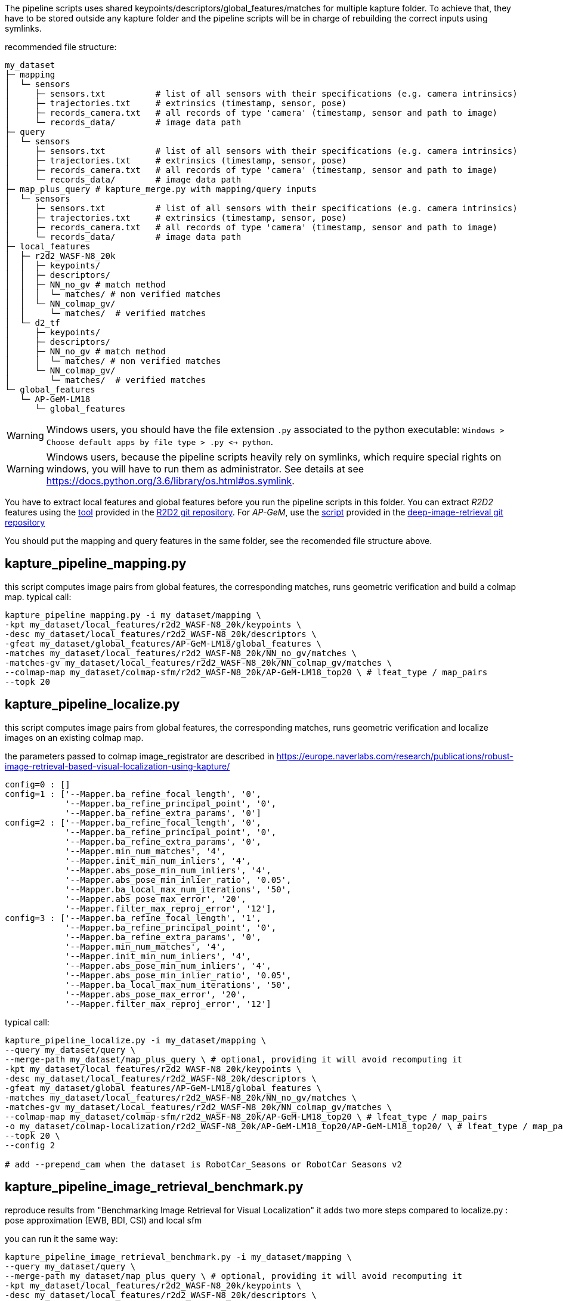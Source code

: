 The pipeline scripts uses shared keypoints/descriptors/global_features/matches for multiple kapture folder.
To achieve that, they have to be stored outside any kapture folder and the pipeline scripts will be in charge of rebuilding the correct inputs using symlinks.

recommended file structure:
[source,txt]
----
my_dataset
├─ mapping
│  └─ sensors
│     ├─ sensors.txt          # list of all sensors with their specifications (e.g. camera intrinsics)
│     ├─ trajectories.txt     # extrinsics (timestamp, sensor, pose)
│     ├─ records_camera.txt   # all records of type 'camera' (timestamp, sensor and path to image)
│     └─ records_data/        # image data path
├─ query
│  └─ sensors
│     ├─ sensors.txt          # list of all sensors with their specifications (e.g. camera intrinsics)
│     ├─ trajectories.txt     # extrinsics (timestamp, sensor, pose)
│     ├─ records_camera.txt   # all records of type 'camera' (timestamp, sensor and path to image)
│     └─ records_data/        # image data path
├─ map_plus_query # kapture_merge.py with mapping/query inputs
│  └─ sensors
│     ├─ sensors.txt          # list of all sensors with their specifications (e.g. camera intrinsics)
│     ├─ trajectories.txt     # extrinsics (timestamp, sensor, pose)
│     ├─ records_camera.txt   # all records of type 'camera' (timestamp, sensor and path to image)
│     └─ records_data/        # image data path
├─ local_features
│  ├─ r2d2_WASF-N8_20k
│  │  ├─ keypoints/
│  │  ├─ descriptors/
│  │  ├─ NN_no_gv # match method
│  │  │  └─ matches/ # non verified matches
│  │  └─ NN_colmap_gv/
│  │     └─ matches/  # verified matches
│  └─ d2_tf
│     ├─ keypoints/
│     ├─ descriptors/
│     ├─ NN_no_gv # match method
│     │  └─ matches/ # non verified matches
│     └─ NN_colmap_gv/
│        └─ matches/  # verified matches
└─ global_features
   └─ AP-GeM-LM18
      └─ global_features
----

WARNING: Windows users, you should have the file extension `.py` associated to the python executable: `Windows > Choose default apps by file type > .py <-> python`.

WARNING: Windows users, because the pipeline scripts heavily rely on symlinks, which require special rights on windows, you will have to run them as administrator. See details at see https://docs.python.org/3.6/library/os.html#os.symlink.

You have to extract local features and global features before you run the pipeline scripts in this folder. You can extract __R2D2__ features using the
https://github.com/naver/r2d2/blob/master/extract_kapture.py[tool] provided
in the https://github.com/naver/r2d2#feature-extraction-with-kapture-datasets[R2D2 git repository]. For __AP-GeM__, use 
the https://github.com/naver/deep-image-retrieval/blob/master/dirtorch/extract_kapture.py[script] provided in the https://github.com/naver/deep-image-retrieval#feature-extraction-with-kapture-datasets[deep-image-retrieval git repository]

You should put the mapping and query features in the same folder, see the recomended file structure above.

## kapture_pipeline_mapping.py
this script computes image pairs from global features, the corresponding matches, runs geometric verification and build a colmap map.
typical call:
```
kapture_pipeline_mapping.py -i my_dataset/mapping \
-kpt my_dataset/local_features/r2d2_WASF-N8_20k/keypoints \
-desc my_dataset/local_features/r2d2_WASF-N8_20k/descriptors \
-gfeat my_dataset/global_features/AP-GeM-LM18/global_features \
-matches my_dataset/local_features/r2d2_WASF-N8_20k/NN_no_gv/matches \
-matches-gv my_dataset/local_features/r2d2_WASF-N8_20k/NN_colmap_gv/matches \
--colmap-map my_dataset/colmap-sfm/r2d2_WASF-N8_20k/AP-GeM-LM18_top20 \ # lfeat_type / map_pairs 
--topk 20
```

## kapture_pipeline_localize.py
this script computes image pairs from global features, the corresponding matches, runs geometric verification and localize images on an existing colmap map.

the parameters passed to colmap image_registrator are described in https://europe.naverlabs.com/research/publications/robust-image-retrieval-based-visual-localization-using-kapture/

```
config=0 : []
config=1 : ['--Mapper.ba_refine_focal_length', '0',
            '--Mapper.ba_refine_principal_point', '0',
            '--Mapper.ba_refine_extra_params', '0']
config=2 : ['--Mapper.ba_refine_focal_length', '0',
            '--Mapper.ba_refine_principal_point', '0',
            '--Mapper.ba_refine_extra_params', '0',
            '--Mapper.min_num_matches', '4',
            '--Mapper.init_min_num_inliers', '4',
            '--Mapper.abs_pose_min_num_inliers', '4',
            '--Mapper.abs_pose_min_inlier_ratio', '0.05',
            '--Mapper.ba_local_max_num_iterations', '50',
            '--Mapper.abs_pose_max_error', '20',
            '--Mapper.filter_max_reproj_error', '12'],
config=3 : ['--Mapper.ba_refine_focal_length', '1',
            '--Mapper.ba_refine_principal_point', '0',
            '--Mapper.ba_refine_extra_params', '0',
            '--Mapper.min_num_matches', '4',
            '--Mapper.init_min_num_inliers', '4',
            '--Mapper.abs_pose_min_num_inliers', '4',
            '--Mapper.abs_pose_min_inlier_ratio', '0.05',
            '--Mapper.ba_local_max_num_iterations', '50',
            '--Mapper.abs_pose_max_error', '20',
            '--Mapper.filter_max_reproj_error', '12']
```

typical call:
```
kapture_pipeline_localize.py -i my_dataset/mapping \
--query my_dataset/query \
--merge-path my_dataset/map_plus_query \ # optional, providing it will avoid recomputing it
-kpt my_dataset/local_features/r2d2_WASF-N8_20k/keypoints \
-desc my_dataset/local_features/r2d2_WASF-N8_20k/descriptors \
-gfeat my_dataset/global_features/AP-GeM-LM18/global_features \
-matches my_dataset/local_features/r2d2_WASF-N8_20k/NN_no_gv/matches \
-matches-gv my_dataset/local_features/r2d2_WASF-N8_20k/NN_colmap_gv/matches \
--colmap-map my_dataset/colmap-sfm/r2d2_WASF-N8_20k/AP-GeM-LM18_top20 \ # lfeat_type / map_pairs 
-o my_dataset/colmap-localization/r2d2_WASF-N8_20k/AP-GeM-LM18_top20/AP-GeM-LM18_top20/ \ # lfeat_type / map_pairs / query_pairs /
--topk 20 \
--config 2

# add --prepend_cam when the dataset is RobotCar_Seasons or RobotCar Seasons v2
```

## kapture_pipeline_image_retrieval_benchmark.py
reproduce results from "Benchmarking Image Retrieval for Visual Localization"
it adds two more steps compared to localize.py : pose approximation (EWB, BDI, CSI) and local sfm

you can run it the same way:
```
kapture_pipeline_image_retrieval_benchmark.py -i my_dataset/mapping \
--query my_dataset/query \
--merge-path my_dataset/map_plus_query \ # optional, providing it will avoid recomputing it
-kpt my_dataset/local_features/r2d2_WASF-N8_20k/keypoints \
-desc my_dataset/local_features/r2d2_WASF-N8_20k/descriptors \
-gfeat my_dataset/global_features/AP-GeM-LM18/global_features \
-matches my_dataset/local_features/r2d2_WASF-N8_20k/NN_no_gv/matches \
-matches-gv my_dataset/local_features/r2d2_WASF-N8_20k/NN_colmap_gv/matches \
--colmap-map my_dataset/colmap-sfm/r2d2_WASF-N8_20k/AP-GeM-LM18_top20 \ # lfeat_type / map_pairs 
-o my_dataset/ir-benchmark/r2d2_WASF-N8_20k/AP-GeM-LM18_top20/AP-GeM-LM18_top20/ \ # lfeat_type / map_pairs / query_pairs /
--topk 20 \
--config 2

# add --prepend_cam when the dataset is RobotCar_Seasons or RobotCar Seasons v2
```

# short mapping / localization example with samples/virtual_gallery_tutorial

In this tutorial, you will learn how to localize query images within a map. You will first see how to build the map using structure-from-motion using known poses. Then, you will localize query images and evaluate the precision of the obtained localization against the ground truth.


In this tutorial we will use the `virtual_gallery_tutorial` dataset, which you will find in the `samples/` folder.
You can easily reproduce the procedure for any dataset that follows the recommended file structure.

.COLMAP
For this tutorial, you *must* have __colmap__ version >=3.6.

For __Windows__ users, you must use `colmap.bat`. If the __colmap__ path is not available from your `%PATH%`
environment variable, you must provide it to kapture tools through the parameter `-colmap`,
e.g. `-colmap C:/Workspace/dev/colmap/colmap.bat`.

=== Custom local features and matching based on image retrieval

First, you need to extract your local and global features for each image.

For this tutorial, we provide precomputed __R2D2__ (500 keypoints per image) and __AP-GeM__ features for `samples/virtual_gallery_tutorial`.
If you want to process your own dataset, you will have to convert yours to the correct format.

==== 0) Cleanup
Make sure, you start the tutorial cleaned from unwanted files (eg. previous experiments).

[source,bash]
----
cd samples/virtual_gallery_tutorial # or your own dataset
python ./reset_tutorial_folder.py
----


==== 1) Run mapping.py
It will run in sequence:

`kapture_compute_image_pairs.py`
The goal of this step is to associate similar images within the mapping set 

`kapture_compute_matches.py`
Compute 2D-2D matches using local features and the list of pairs

`kapture_run_colmap_gv.py`
Run geometric verification on the 2D-2D matches

`kapture_colmap_build_map.py`
Triangulate the 2D-2D matches to get 3D points and 2D-3D observations

[source,bash]
----
# if the colmap executable is not available from your PATH,
# set the parameter -colmap. example -colmap C:/Workspace/dev/colmap/colmap.bat
kapture_pipeline_mapping.py -v info -i ./mapping \
-kpt ./local_features/r2d2_500/keypoints \
-desc ./local_features/r2d2_500/descriptors \
-gfeat ./global_features/AP-GeM-LM18/global_features \
-matches ./local_features/r2d2_500/NN_no_gv/matches \
-matches-gv ./local_features/r2d2_500/NN_colmap_gv/matches \
--colmap-map ./tutorial/colmap-sfm/r2d2_500/AP-GeM-LM18_top5 \ # lfeat_type / map_pairs 
--topk 5
----

You will find the list of image pairs and the reconstruction inside `./tutorial/colmap-sfm/r2d2_500/AP-GeM-LM18_top5`

To visualise the map, you can use __colmap__ gui, as follows:
[source,bash]
colmap gui --database_path ./tutorial/colmap-sfm/r2d2_500/AP-GeM-LM18_top5/colmap.db --image_path ./mapping/sensors/records_data

NOTE: For Windows user, replace "colmap" with the full path to "colmap.bat" file.

Once the __COLMAP__ window appears, click on menu `file` > `import model` and browse to `tutorial/colmap-sfm/r2d2_500/AP-GeM-LM18_top5/reconstruction`.
Click `yes` and `save` to the following dialogs.
As show in Fig. <<fig_reconstruct>>, the 3-D interface of __COLMAP__
shows the 3-D points and the cameras in the scene.
If you double-click on a camera, you'll see the image, and the 3-D points seen from it will be highlighted.

NOTE: If you are using docker, you can simply use __colmap__ GUI from host, even if the version is < 3.6.

.map reconstruction in __colmap__.
[[fig_reconstruct]]
image::../doc/colmap_mapping.jpg[reconstruction]

==== 2) Run localization.py
It will run in sequence:

`kapture_compute_image_pairs.py`
The goal of this step is to associate similar images between the mapping and query sets 

`kapture_merge.py`
Merge the mapping and query sensors into the same folder (necessary to compute matches)

`kapture_compute_matches.py`
Compute 2D-2D matches using local features and the list of pairs

`kapture_run_colmap_gv.py`
Run geometric verification on the 2D-2D matches

`kapture_colmap_localize.py`
Run the camera pose estimation part of the code

`kapture_import_colmap.py`
Import the colmap results into kapture

`kapture_evaluate.py`
If query ground truth is available, run the evaluation script

`kapture_export_LTVL2020.py`
Export the localized images to a format compatible with the https://www.visuallocalization.net/ benchmark

In this script, the --config option will decide the parameters passed to colmap image_registrator.
The parameters are described in link:../kapture_localization/colmap/colmap_command.py[colmap_command.py]

[source,bash]
----
# If the colmap executable is not available from your PATH, set the parameter -colmap
#   example: -colmap C:/Workspace/dev/colmap/colmap.bat
# If you are working with RobotCar or RobotCar_v2, add --prepend_cam
kapture_pipeline_localize.py -v info -i ./mapping \
--query ./query \
-kpt ./local_features/r2d2_500/keypoints \
-desc ./local_features/r2d2_500/descriptors \
-gfeat ./global_features/AP-GeM-LM18/global_features \
-matches ./local_features/r2d2_500/NN_no_gv/matches \
-matches-gv ./local_features/r2d2_500/NN_colmap_gv/matches \
--colmap-map ./tutorial/colmap-sfm/r2d2_500/AP-GeM-LM18_top5 \
-o ./tutorial/colmap-localization/r2d2_500/AP-GeM-LM18_top5/AP-GeM-LM18_top5/ \
--topk 5 \
--config 2
----

In `./tutorial/colmap-localization/r2d2_500/AP-GeM-LM18_top5/AP-GeM-LM18_top5/eval/stats.txt`, you will find something similar to:
[source,ini]
----
Model: colmap_config_2

Found 4 / 4 image positions (100.00 %).
Found 4 / 4 image rotations (100.00 %).
Localized images: mean=(0.0124m, 0.2086 deg) / median=(0.0110m, 0.1675 deg)
All: median=(0.0110m, 0.1675 deg)
Min: 0.0030m; 0.0539 deg
Max: 0.0246m; 0.4454 deg

(0.25m, 2.0 deg): 100.00%
(0.5m, 5.0 deg): 100.00%
(5.0m, 10.0 deg): 100.00%
----

In `./tutorial/colmap-localization/r2d2_500/AP-GeM-LM18_top5/AP-GeM-LM18_top5/LTVL2020_style_result.txt`, you would have results compatible with https://www.visuallocalization.net/ if your dataset is part of this benchmark (not the case with virtual gallery).

To visualise the queries in the map, you can use __COLMAP__ gui, as follows:
[source,bash]
colmap gui --database_path tutorial/colmap-localization/r2d2_500/AP-GeM-LM18_top5/AP-GeM-LM18_top5/colmap_localized/colmap.db --image_path query/sensors/records_data

And similarly to step 3), `import model` from `tutorial/colmap-localization/r2d2_500/AP-GeM-LM18_top5/AP-GeM-LM18_top5/colmap_localized//reconstruction`.

.query localized in __colmap__.
[[fig_localized]]
image::../doc/colmap_localized.jpg[localized]

=== Standard COLMAP pipeline: SIFT local features and Vocabulary Tree matching

==== 0) Cleaning / Preparing
Make sure, you start the tutorial cleaned from unwanted files (eg. previous experiments).

[source,bash]
----
cd samples/virtual_gallery_tutorial # or your own dataset
# if you use samples/virtual_gallery_tutorial, clear the tutorial folder of unwanted files
python ./reset_tutorial_folder.py
----

Then, download a vocabulary tree file from https://demuc.de/colmap/.
In this tutorial, we will use `vocab_tree_flickr100K_words32K.bin`.

[source,bash]
----
# Windows 10 includes curl.exe
curl -C - --output ./vocab_tree_flickr100K_words32K.bin --url https://demuc.de/colmap/vocab_tree_flickr100K_words32K.bin
----

==== 1) kapture_pipeline_colmap_vocab_tree.py

It will run in sequence:

`kapture_colmap_build_sift_map.py`
extract sift features, run vocab tree matching, and point_triangulator

`kapture_colmap_localize_sift.py`
extract sift features, run vocab tree matching, and image_registrator

`kapture_import_colmap.py`
Import the colmap results into kapture

`kapture_evaluate.py`
If query ground truth is available, run the evaluation script

`kapture_export_LTVL2020.py`
Export the localized images to a format compatible with the https://www.visuallocalization.net/ benchmark

In this script, the --config option will decide the parameters passed to colmap image_registrator.
The parameters are described in link:../kapture_localization/colmap/colmap_command.py[colmap_command.py]

[source,bash]
----
# if the colmap executable is not available from your PATH,
# set the parameter -colmap. example -colmap C:/Workspace/dev/colmap/colmap.bat
# If you are working with RobotCar or RobotCar_v2, add --prepend_cam
kapture_pipeline_colmap_vocab_tree.py -v info -i ./mapping \
--query ./query \
-o ./tutorial/sift_colmap_vocab_tree/ \
-voc ./vocab_tree_flickr100K_words32K.bin \
--config 2
----

In `./tutorial/sift_colmap_vocab_tree/eval/stats.txt`, you will find something similar to:
[source,bash]
----
Model: sift_colmap_vocab_tree_config_2

Found 4 / 4 image positions (100.00 %).
Found 4 / 4 image rotations (100.00 %).
Localized images: mean=(0.0027m, 0.0406 deg) / median=(0.0023m, 0.0407 deg)
All: median=(0.0023m, 0.0407 deg)
Min: 0.0020m; 0.0314 deg
Max: 0.0040m; 0.0495 deg

(0.25m, 2.0 deg): 100.00%
(0.5m, 5.0 deg): 100.00%
(5.0m, 10.0 deg): 100.00%
----
In `./tutorial/sift_colmap_vocab_tree/LTVL2020_style_result.txt`, you would have results compatible with https://www.visuallocalization.net/ if your dataset is part of this benchmark (not the case with virtual gallery).
